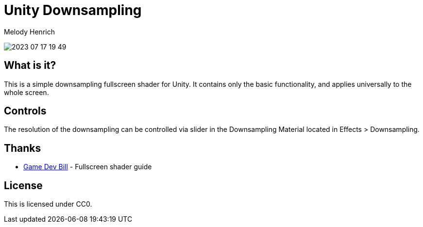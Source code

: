 = Unity Downsampling
Melody Henrich

image:2023-07-17_19-49.png[]

== What is it?

This is a simple downsampling fullscreen shader for Unity.
It contains only the basic functionality,
and applies universally to the whole screen.

== Controls

The resolution of the downsampling can be controlled via slider
in the Downsampling Material located in Effects > Downsampling.

== Thanks

* https://gamedevbill.com/full-screen-shaders-in-unity/[Game Dev Bill] - Fullscreen shader guide

== License

This is licensed under CC0.
